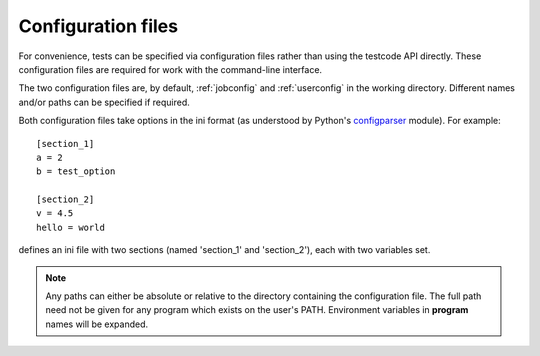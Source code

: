 .. _config:

Configuration files
===================

For convenience, tests can be specified via configuration files rather than
using the testcode API directly.  These configuration files are required for
work with the command-line interface.

The two configuration files are, by default, :ref:`jobconfig` and
:ref:`userconfig` in the working directory.  Different names and/or paths can
be specified if required.

Both configuration files take options in the ini format (as understood by
Python's `configparser <http://docs.python.org/library/configparser.html>`_ module).  For example::

    [section_1]
    a = 2
    b = test_option

    [section_2]
    v = 4.5
    hello = world

defines an ini file with two sections (named 'section_1' and 'section_2'), each
with two variables set.

.. note::

    Any paths can either be absolute or relative to the directory containing
    the configuration file.  The full path need not be given for any program
    which exists on the user's PATH.  Environment variables in **program** names will be expanded.
